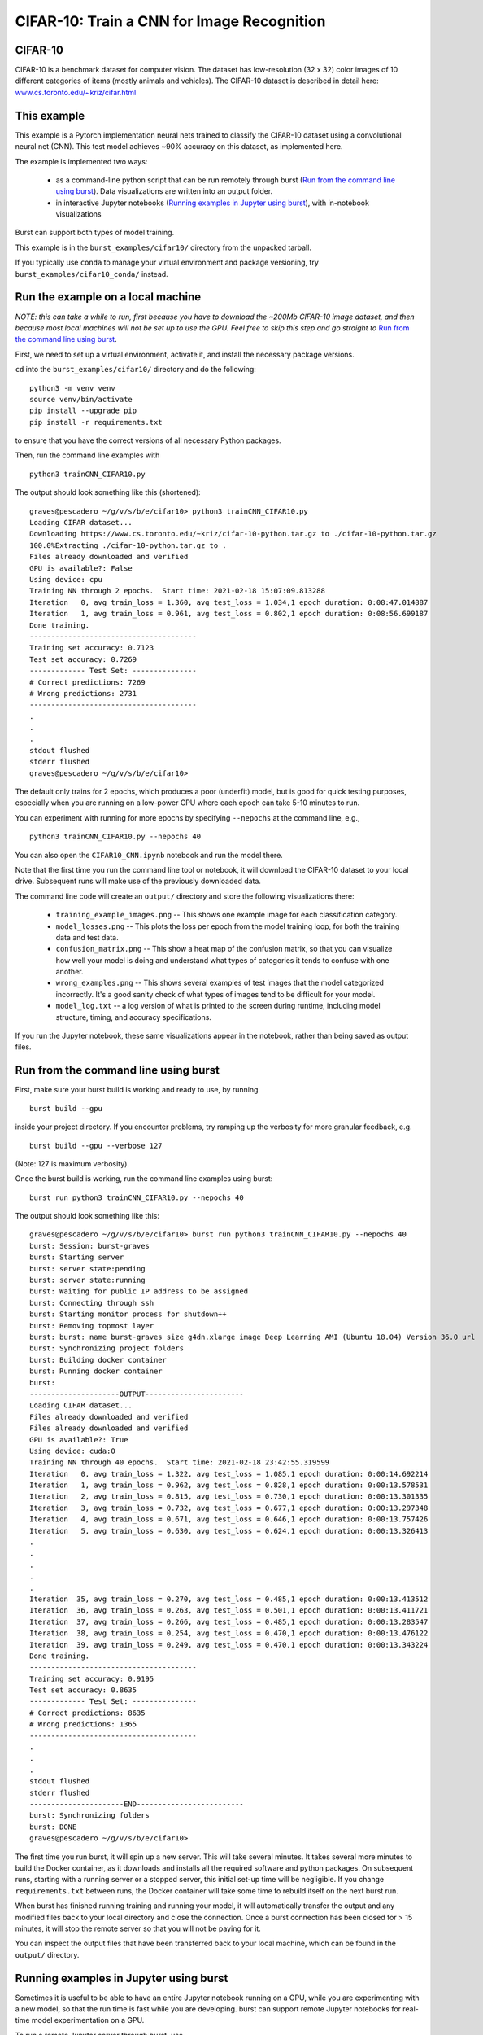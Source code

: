 .. _cifar10:

CIFAR-10: Train a CNN for Image Recognition
===========================================

CIFAR-10
--------

CIFAR-10 is a benchmark dataset for computer vision. The dataset has low-resolution (32 x 32) color images of 10 different categories of items (mostly animals and vehicles). The CIFAR-10 dataset is described in detail here: `www.cs.toronto.edu/~kriz/cifar.html <https://www.cs.toronto.edu/~kriz/cifar.html>`_

This example
------------

This example is a Pytorch implementation neural nets trained to classify the CIFAR-10 dataset using a convolutional neural net (CNN). This test model achieves ~90% accuracy on this dataset, as implemented here.

The example is implemented two ways:

  * as a command-line python script that can be run remotely through burst (`Run from the command line using burst`_).  Data visualizations are written into an output folder.
  * in interactive Jupyter notebooks (`Running examples in Jupyter using burst`_), with in-notebook visualizations

Burst can support both types of model training.

This example is in the ``burst_examples/cifar10/`` directory from the unpacked tarball.

If you typically use ``conda`` to manage your virtual environment and package versioning, try ``burst_examples/cifar10_conda/`` instead.


Run the example on a local machine
----------------------------------

*NOTE: this can take a while to run, first because you have to download the ~200Mb CIFAR-10 image dataset, and then because most local machines will not be set up to use the GPU. Feel free to skip this step and go straight to* `Run from the command line using burst`_.

First, we need to set up a virtual environment, activate it, and install the necessary package versions.

``cd`` into the ``burst_examples/cifar10/`` directory and do the following:
::

    python3 -m venv venv
    source venv/bin/activate
    pip install --upgrade pip
    pip install -r requirements.txt

to ensure that you have the correct versions of all necessary Python packages.

Then, run the command line examples with
::

    python3 trainCNN_CIFAR10.py 

The output should look something like this (shortened):
::

    graves@pescadero ~/g/v/s/b/e/cifar10> python3 trainCNN_CIFAR10.py
    Loading CIFAR dataset...
    Downloading https://www.cs.toronto.edu/~kriz/cifar-10-python.tar.gz to ./cifar-10-python.tar.gz
    100.0%Extracting ./cifar-10-python.tar.gz to .
    Files already downloaded and verified
    GPU is available?: False
    Using device: cpu
    Training NN through 2 epochs.  Start time: 2021-02-18 15:07:09.813288
    Iteration   0, avg train_loss = 1.360, avg test_loss = 1.034,1 epoch duration: 0:08:47.014887
    Iteration   1, avg train_loss = 0.961, avg test_loss = 0.802,1 epoch duration: 0:08:56.699187
    Done training.
    ---------------------------------------
    Training set accuracy: 0.7123
    Test set accuracy: 0.7269
    ------------- Test Set: ---------------
    # Correct predictions: 7269
    # Wrong predictions: 2731
    ---------------------------------------
    .
    .
    .
    stdout flushed
    stderr flushed
    graves@pescadero ~/g/v/s/b/e/cifar10>

   
The default only trains for 2 epochs, which produces a poor (underfit) model, but is good for quick testing purposes, especially when you are running on a low-power CPU where each epoch can take 5-10 minutes to run.

You can experiment with running for more epochs by specifying ``--nepochs`` at the command line, e.g.,
::

    python3 trainCNN_CIFAR10.py --nepochs 40

You can also open the ``CIFAR10_CNN.ipynb`` notebook and run the model there.

Note that the first time you run the command line tool or notebook, it will download the CIFAR-10 dataset to your local drive. Subsequent runs will make use of the previously downloaded data.

The command line code will create an ``output/`` directory and store the following visualizations there:

  * ``training_example_images.png`` -- This shows one example image for each classification category.
  * ``model_losses.png`` -- This plots the loss per epoch from the model training loop, for both the training data and test data.
  * ``confusion_matrix.png`` -- This show a heat map of the confusion matrix, so that you can visualize how well your model is doing and understand what types of categories it tends to confuse with one another.
  * ``wrong_examples.png`` -- This shows several examples of test images that the model categorized incorrectly. It's a good sanity check of what types of images tend to be difficult for your model.
  * ``model_log.txt`` -- a log version of what is printed to the screen during runtime, including model structure, timing, and accuracy specifications.

If you run the Jupyter notebook, these same visualizations appear in the notebook, rather than being saved as output files.

Run from the command line using burst
-------------------------------------

First, make sure your burst build is working and ready to use, by running
::

    burst build --gpu

inside your project directory. If you encounter problems, try ramping up the verbosity for more granular feedback, e.g.
::

    burst build --gpu --verbose 127

(Note: 127 is maximum verbosity).

Once the burst build is working, run the command line examples using burst:
::

    burst run python3 trainCNN_CIFAR10.py --nepochs 40

The output should look something like this:
::

    graves@pescadero ~/g/v/s/b/e/cifar10> burst run python3 trainCNN_CIFAR10.py --nepochs 40
    burst: Session: burst-graves                                                                             
    burst: Starting server                                                                                   
    burst: server state:pending                                                                              
    burst: server state:running                                                                              
    burst: Waiting for public IP address to be assigned                                                      
    burst: Connecting through ssh                                                                            
    burst: Starting monitor process for shutdown++                                                           
    burst: Removing topmost layer                                                                            
    burst: burst: name burst-graves size g4dn.xlarge image Deep Learning AMI (Ubuntu 18.04) Version 36.0 url 
    burst: Synchronizing project folders                                                                     
    burst: Building docker container                                                                         
    burst: Running docker container                                                                          
    burst:                                                                                                   
    ---------------------OUTPUT-----------------------
    Loading CIFAR dataset...
    Files already downloaded and verified
    Files already downloaded and verified
    GPU is available?: True
    Using device: cuda:0
    Training NN through 40 epochs.  Start time: 2021-02-18 23:42:55.319599
    Iteration   0, avg train_loss = 1.322, avg test_loss = 1.085,1 epoch duration: 0:00:14.692214
    Iteration   1, avg train_loss = 0.962, avg test_loss = 0.828,1 epoch duration: 0:00:13.578531
    Iteration   2, avg train_loss = 0.815, avg test_loss = 0.730,1 epoch duration: 0:00:13.301335
    Iteration   3, avg train_loss = 0.732, avg test_loss = 0.677,1 epoch duration: 0:00:13.297348
    Iteration   4, avg train_loss = 0.671, avg test_loss = 0.646,1 epoch duration: 0:00:13.757426
    Iteration   5, avg train_loss = 0.630, avg test_loss = 0.624,1 epoch duration: 0:00:13.326413
    .
    .
    .
    .
    .
    Iteration  35, avg train_loss = 0.270, avg test_loss = 0.485,1 epoch duration: 0:00:13.413512
    Iteration  36, avg train_loss = 0.263, avg test_loss = 0.501,1 epoch duration: 0:00:13.411721
    Iteration  37, avg train_loss = 0.266, avg test_loss = 0.485,1 epoch duration: 0:00:13.283547
    Iteration  38, avg train_loss = 0.254, avg test_loss = 0.470,1 epoch duration: 0:00:13.476122
    Iteration  39, avg train_loss = 0.249, avg test_loss = 0.470,1 epoch duration: 0:00:13.343224
    Done training.
    ---------------------------------------
    Training set accuracy: 0.9195
    Test set accuracy: 0.8635
    ------------- Test Set: ---------------
    # Correct predictions: 8635
    # Wrong predictions: 1365
    ---------------------------------------
    .
    .
    .
    stdout flushed
    stderr flushed
    ----------------------END-------------------------
    burst: Synchronizing folders                                                                             
    burst: DONE                                                                                                
    graves@pescadero ~/g/v/s/b/e/cifar10> 

The first time you run burst, it will spin up a new server. This will take several minutes. It takes several more minutes to build the Docker container, as it downloads and installs all the required software and python packages. On subsequent runs, starting with a running server or a stopped server, this initial set-up time will be negligible. If you change ``requirements.txt`` between runs, the Docker container will take some time to rebuild itself on the next burst run.

When burst has finished running training and running your model, it will automatically transfer the output and any modified files back to your local directory and close the connection. Once a burst connection has been closed for > 15 minutes, it will stop the remote server so that you will not be paying for it.

You can inspect the output files that have been transferred back to your local machine, which can be found in the ``output/`` directory.

Running examples in Jupyter using burst
---------------------------------------

Sometimes it is useful to be able to have an entire Jupyter notebook running on a GPU, while you are experimenting with a new model, so that the run time is fast while you are developing. burst can support remote Jupyter notebooks for real-time model experimentation on a GPU.

To run a remote Jupyter server through burst, use
::

    burst run -p 8888 jupyter lab --ip 0.0.0.0 --allow-root

The screen will then display a URL, which will look something like

http://0.0.0.0:8888/lab?token=f60aaf215e2bd8a92015f732388e16b6407181aaca4a1a9a

Paste this URL into a new browser window. This will load a JupyterLab window that is running on the remote burst server.

Edit and run the Jupyter notebook ``CIFAR10_CNN.ipynb``, just as you would on a local Jupyter server. You should notice that it can access the GPU, and that the training epochs run much faster on the remote GPU than on a local CPU.

**NOTE: When you are done, you must manually close the Jupyter server** by returning to the window where you launched it and hitting ``Ctl-C``, then responding 'y' to shutdown the server. **If you leave the Jupyter server running, you will continue to pay for the remote server**, even if no code is being executed.  Burst will not automatically stop a remote Jupyter server.

Timing benchmarks
-----------------

On an AWS test CPU with modest capacity, training this CNN takes ~5 minutes / epoch. On a laptop (2020 MacBook Air, M1 chip using Rosetta 2), training this CNN takes ~8.5 minutes / epoch (see the local run example above).

Running through burst on an AWS g4dn.xlarge GPU machine, the model trains in ~14 seconds / epoch, for a ~20-40x speed-up (see the burst example above). This CNN has ~2.4 million free parameters to train.

Simpler networks will train faster and may show less speed-up when moving to the GPU.
